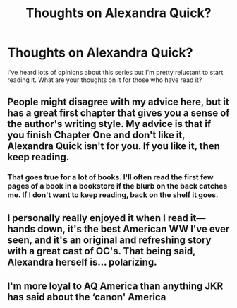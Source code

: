#+TITLE: Thoughts on Alexandra Quick?

* Thoughts on Alexandra Quick?
:PROPERTIES:
:Score: 4
:DateUnix: 1560096970.0
:DateShort: 2019-Jun-09
:FlairText: Discussion
:END:
I've heard lots of opinions about this series but I'm pretty reluctant to start reading it. What are your thoughts on it for those who have read it?


** People might disagree with my advice here, but it has a great first chapter that gives you a sense of the author's writing style. My advice is that if you finish Chapter One and don't like it, Alexandra Quick isn't for you. If you like it, then keep reading.
:PROPERTIES:
:Author: FitzDizzyspells
:Score: 6
:DateUnix: 1560100388.0
:DateShort: 2019-Jun-09
:END:

*** That goes true for a lot of books. I'll often read the first few pages of a book in a bookstore if the blurb on the back catches me. If I don't want to keep reading, back on the shelf it goes.
:PROPERTIES:
:Author: jenorama_CA
:Score: 2
:DateUnix: 1560118565.0
:DateShort: 2019-Jun-10
:END:


** I personally really enjoyed it when I read it--- hands down, it's the best American WW I've ever seen, and it's an original and refreshing story with a great cast of OC's. That being said, Alexandra herself is... polarizing.
:PROPERTIES:
:Author: euphoriaspill
:Score: 7
:DateUnix: 1560105523.0
:DateShort: 2019-Jun-09
:END:


** I'm more loyal to AQ America than anything JKR has said about the ‘canon' America
:PROPERTIES:
:Author: miraculousmarauder
:Score: 3
:DateUnix: 1560113924.0
:DateShort: 2019-Jun-10
:END:
